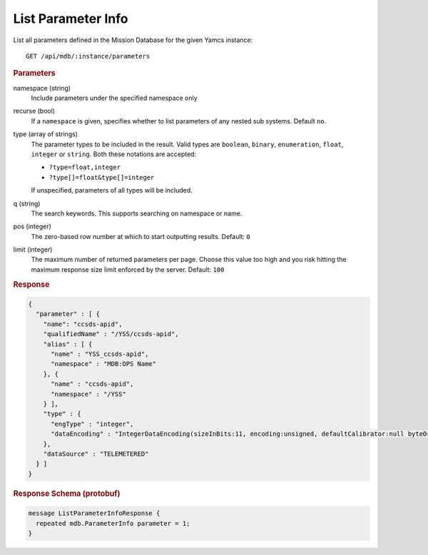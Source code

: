 List Parameter Info
===================

List all parameters defined in the Mission Database for the given Yamcs instance::

    GET /api/mdb/:instance/parameters


.. rubric:: Parameters

namespace (string)
    Include parameters under the specified namespace only

recurse (bool)
    If a ``namespace`` is given, specifies whether to list parameters of any nested sub systems. Default ``no``.

type (array of strings)
    The parameter types to be included in the result. Valid types are ``boolean``, ``binary``, ``enumeration``, ``float``, ``integer`` or ``string``. Both these notations are accepted:

    * ``?type=float,integer``
    * ``?type[]=float&type[]=integer``

    If unspecified, parameters of all types will be included.

q (string)
    The search keywords. This supports searching on namespace or name.

pos (integer)
    The zero-based row number at which to start outputting results. Default: ``0``

limit (integer)
    The maximum number of returned parameters per page. Choose this value too high and you risk hitting the maximum response size limit enforced by the server. Default: ``100``


.. rubric:: Response
.. code-block:: json

    {
      "parameter" : [ {
        "name": "ccsds-apid",
        "qualifiedName" : "/YSS/ccsds-apid",
        "alias" : [ {
          "name" : "YSS_ccsds-apid",
          "namespace" : "MDB:OPS Name"
        }, {
          "name" : "ccsds-apid",
          "namespace" : "/YSS"
        } ],
        "type" : {
          "engType" : "integer",
          "dataEncoding" : "IntegerDataEncoding(sizeInBits:11, encoding:unsigned, defaultCalibrator:null byteOrder:BIG_ENDIAN)"
        },
        "dataSource" : "TELEMETERED"
      } ]
    }


.. rubric:: Response Schema (protobuf)
.. code-block:: proto

    message ListParameterInfoResponse {
      repeated mdb.ParameterInfo parameter = 1;
    }
